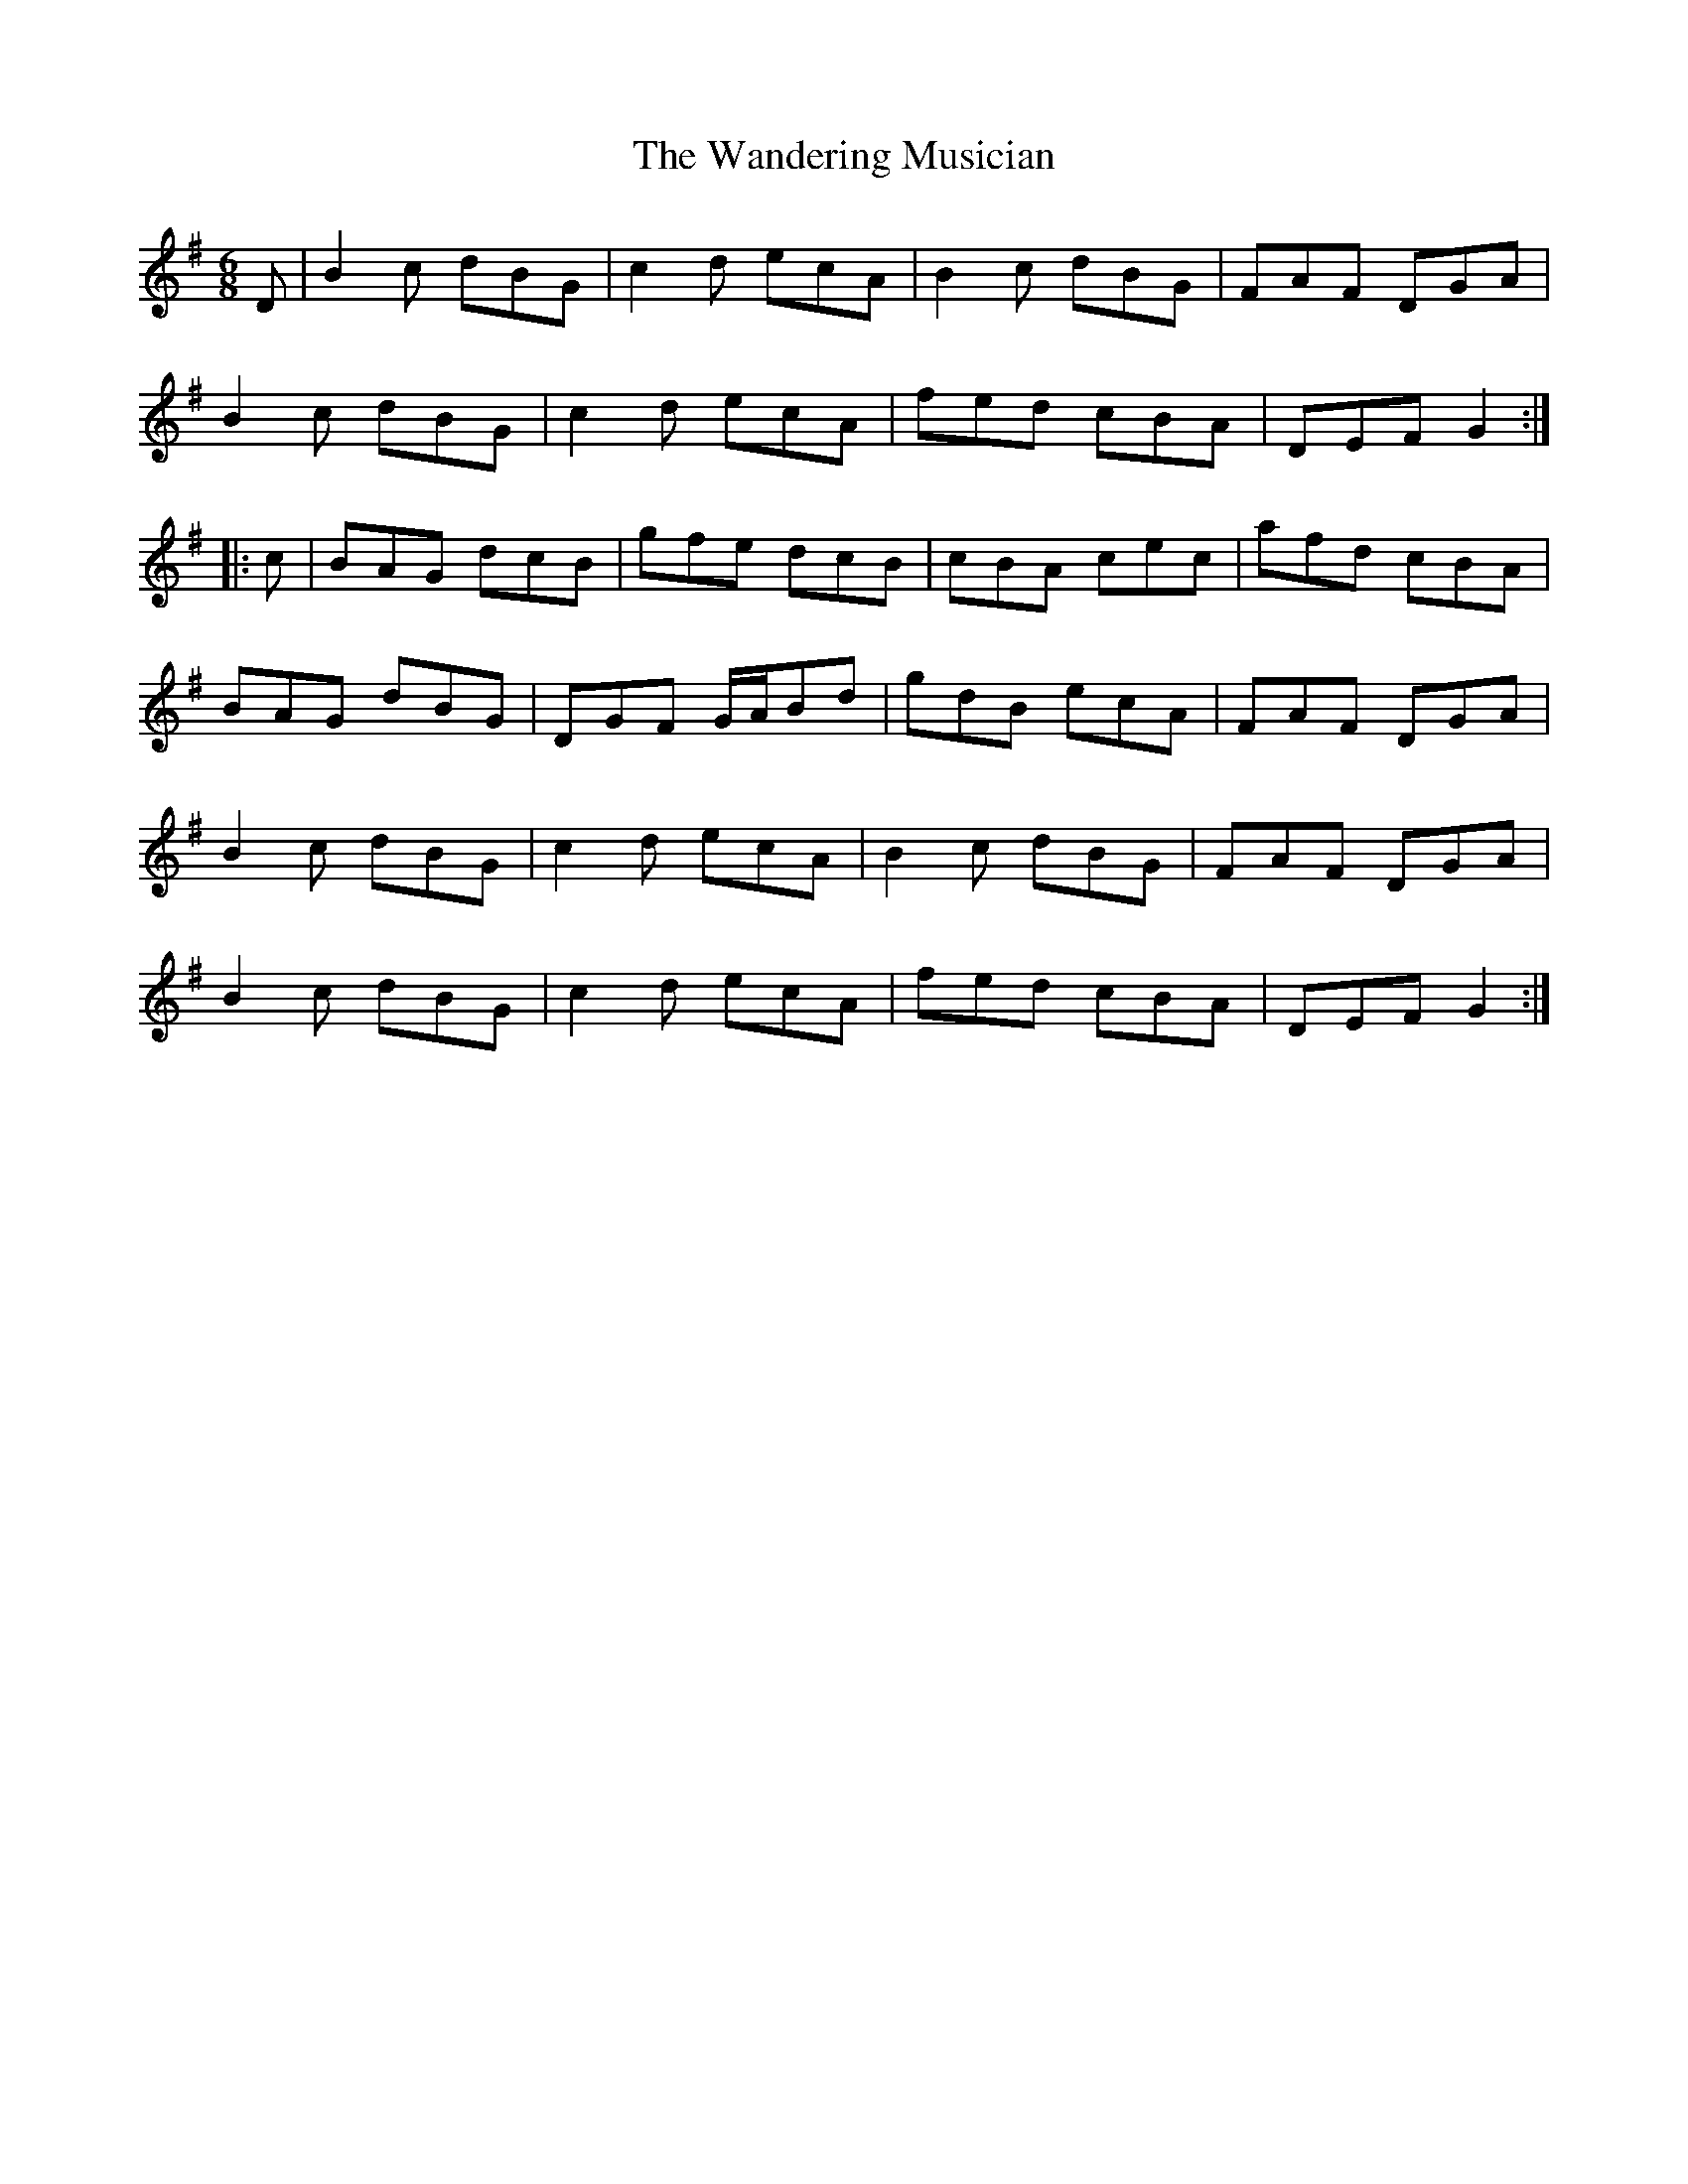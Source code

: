 X: 42097
T: Wandering Musician, The
R: jig
M: 6/8
K: Gmajor
D|B2c dBG|c2d ecA|B2c dBG|FAF DGA|
B2c dBG|c2d ecA|fed cBA|DEF G2:|
|:c|BAG dcB|gfe dcB|cBA cec|afd cBA|
BAG dBG|DGF G/A/Bd|gdB ecA|FAF DGA|
B2c dBG|c2d ecA|B2c dBG|FAF DGA|
B2c dBG|c2d ecA|fed cBA|DEF G2:|

